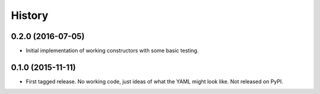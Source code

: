 .. :changelog:

History
-------

0.2.0 (2016-07-05)
++++++++++++++++++

* Initial implementation of working constructors with some basic testing.

0.1.0 (2015-11-11)
++++++++++++++++++

* First tagged release. No working code, just ideas of what the YAML might look
  like. Not released on PyPI.
